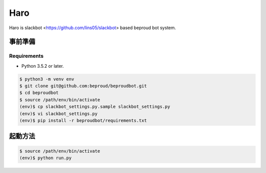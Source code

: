 ===================================
Haro
===================================

Haro is slackbot <https://github.com/lins05/slackbot> based beproud bot system.


事前準備
===================================

Requirements
-----------------

- Python 3.5.2 or later.

.. code-block:: bash

   $ python3 -m venv env
   $ git clone git@github.com:beproud/beproudbot.git
   $ cd beproudbot
   $ source /path/env/bin/activate
   (env)$ cp slackbot_settings.py.sample slackbot_settings.py
   (env)$ vi slackbot_settings.py
   (env)$ pip install -r beproudbot/requirements.txt


起動方法
==================

.. code-block:: bash

   $ source /path/env/bin/activate
   (env)$ python run.py
